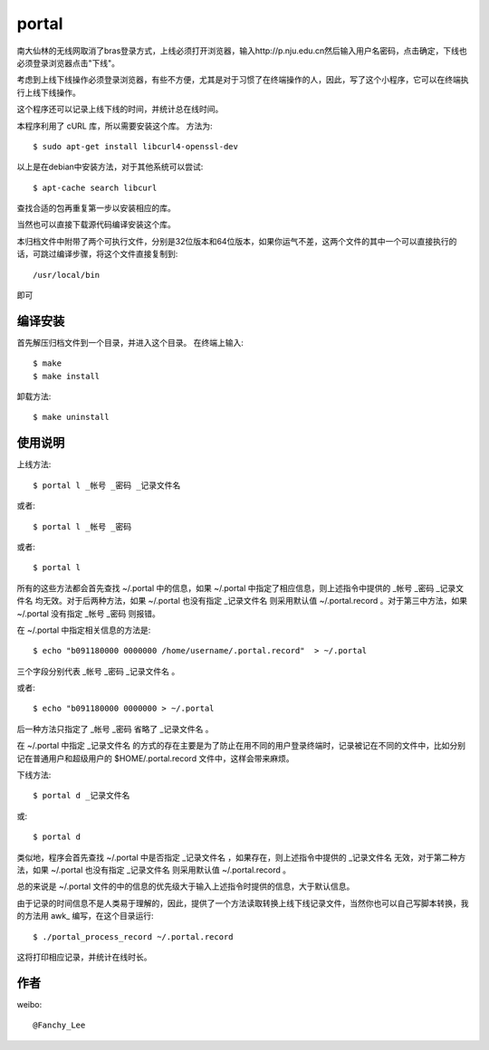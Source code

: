portal 
======
南大仙林的无线网取消了bras登录方式，上线必须打开浏览器，输入http://p.nju.edu.cn然后输入用户名密码，点击确定，下线也必须登录浏览器点击"下线"。

考虑到上线下线操作必须登录浏览器，有些不方便，尤其是对于习惯了在终端操作的人，因此，写了这个小程序，它可以在终端执行上线下线操作。

这个程序还可以记录上线下线的时间，并统计总在线时间。

本程序利用了 cURL 库，所以需要安装这个库。
方法为::

   $ sudo apt-get install libcurl4-openssl-dev

以上是在debian中安装方法，对于其他系统可以尝试::

   $ apt-cache search libcurl

查找合适的包再重复第一步以安装相应的库。

当然也可以直接下载源代码编译安装这个库。

本归档文件中附带了两个可执行文件，分别是32位版本和64位版本，如果你运气不差，这两个文件的其中一个可以直接执行的话，可跳过编译步骤，将这个文件直接复制到::

   /usr/local/bin

即可

编译安装
--------
首先解压归档文件到一个目录，并进入这个目录。
在终端上输入::

   $ make
   $ make install

卸载方法::
 
   $ make uninstall

使用说明
--------
上线方法::

   $ portal l _帐号 _密码 _记录文件名

或者::

   $ portal l _帐号 _密码

或者::

   $ portal l

所有的这些方法都会首先查找 ~/.portal 中的信息，如果 ~/.portal 中指定了相应信息，则上述指令中提供的 _帐号 _密码 _记录文件名 均无效。对于后两种方法，如果 ~/.portal 也没有指定 _记录文件名 则采用默认值 ~/.portal.record 。对于第三中方法，如果 ~/.portal 没有指定 _帐号 _密码 则报错。

在 ~/.portal 中指定相关信息的方法是::

   $ echo "b091180000 0000000 /home/username/.portal.record"  > ~/.portal

三个字段分别代表 _帐号 _密码 _记录文件名 。

或者::

   $ echo "b091180000 0000000 > ~/.portal

后一种方法只指定了 _帐号 _密码 省略了 _记录文件名 。

在 ~/.portal 中指定 _记录文件名 的方式的存在主要是为了防止在用不同的用户登录终端时，记录被记在不同的文件中，比如分别记在普通用户和超级用户的 $HOME/.portal.record 文件中，这样会带来麻烦。

下线方法::
   
   $ portal d _记录文件名

或::

   $ portal d

类似地，程序会首先查找 ~/.portal 中是否指定 _记录文件名 ，如果存在，则上述指令中提供的 _记录文件名 无效，对于第二种方法，如果 ~/.portal 也没有指定 _记录文件名 则采用默认值 ~/.portal.record 。

总的来说是 ~/.portal 文件的中的信息的优先级大于输入上述指令时提供的信息，大于默认信息。

由于记录的时间信息不是人类易于理解的，因此，提供了一个方法读取转换上线下线记录文件，当然你也可以自己写脚本转换，我的方法用 awk_ 编写，在这个目录运行::

   $ ./portal_process_record ~/.portal.record

这将打印相应记录，并统计在线时长。

作者
----
weibo::

   @Fanchy_Lee
